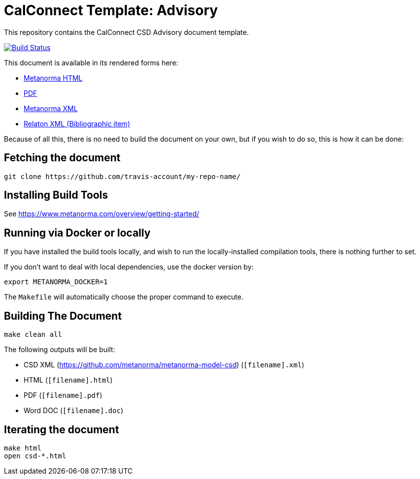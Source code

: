 = CalConnect Template: Advisory

This repository contains the CalConnect CSD Advisory document template.

image:https://travis-ci.com/travis-account/my-repo-name.svg?branch=master["Build Status", link="https://travis-ci.com/travis-account/my-repo-name"]

This document is available in its rendered forms here:

* https://github-account.github.io/my-repo-name/[Metanorma HTML]
* https://github-account.github.io/my-repo-name/my-repo-name.pdf[PDF]
* https://github-account.github.io/my-repo-name/my-repo-name.xml[Metanorma XML]
* https://github-account.github.io/my-repo-name/my-repo-name.rxl[Relaton XML (Bibliographic item)]

Because of all this, there is no need to build the document on your own, but if you wish to do so, this is how it can be done:

== Fetching the document

[source,sh]
----
git clone https://github.com/travis-account/my-repo-name/
----

== Installing Build Tools

See https://www.metanorma.com/overview/getting-started/


== Running via Docker or locally

If you have installed the build tools locally, and wish to run the
locally-installed compilation tools, there is nothing further to set.

If you don't want to deal with local dependencies, use the docker
version by:

[source,sh]
----
export METANORMA_DOCKER=1
----

The `Makefile` will automatically choose the proper command to
execute.


== Building The Document

[source,sh]
----
make clean all
----

The following outputs will be built:

* CSD XML (https://github.com/metanorma/metanorma-model-csd) (`[filename].xml`)
* HTML (`[filename].html`)
* PDF (`[filename].pdf`)
* Word DOC (`[filename].doc`)


== Iterating the document

[source,sh]
----
make html
open csd-*.html
----
